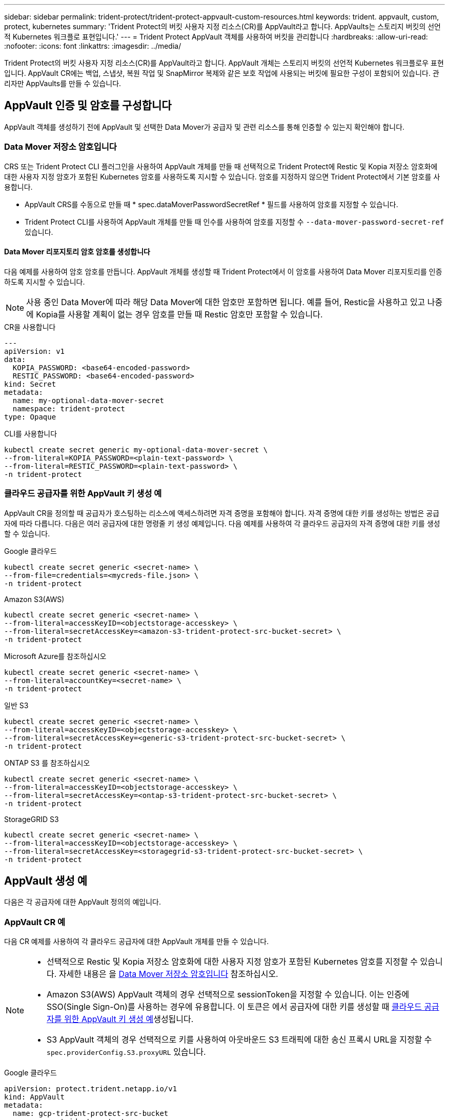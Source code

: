 ---
sidebar: sidebar 
permalink: trident-protect/trident-protect-appvault-custom-resources.html 
keywords: trident. appvault, custom, protect, kubernetes 
summary: 'Trident Protect의 버킷 사용자 지정 리소스(CR)를 AppVault라고 합니다. AppVaults는 스토리지 버킷의 선언적 Kubernetes 워크플로 표현입니다.' 
---
= Trident Protect AppVault 객체를 사용하여 버킷을 관리합니다
:hardbreaks:
:allow-uri-read: 
:nofooter: 
:icons: font
:linkattrs: 
:imagesdir: ../media/


[role="lead"]
Trident Protect의 버킷 사용자 지정 리소스(CR)를 AppVault라고 합니다. AppVault 개체는 스토리지 버킷의 선언적 Kubernetes 워크플로우 표현입니다. AppVault CR에는 백업, 스냅샷, 복원 작업 및 SnapMirror 복제와 같은 보호 작업에 사용되는 버킷에 필요한 구성이 포함되어 있습니다. 관리자만 AppVaults를 만들 수 있습니다.



== AppVault 인증 및 암호를 구성합니다

AppVault 객체를 생성하기 전에 AppVault 및 선택한 Data Mover가 공급자 및 관련 리소스를 통해 인증할 수 있는지 확인해야 합니다.



=== Data Mover 저장소 암호입니다

CRS 또는 Trident Protect CLI 플러그인을 사용하여 AppVault 개체를 만들 때 선택적으로 Trident Protect에 Restic 및 Kopia 저장소 암호화에 대한 사용자 지정 암호가 포함된 Kubernetes 암호를 사용하도록 지시할 수 있습니다. 암호를 지정하지 않으면 Trident Protect에서 기본 암호를 사용합니다.

* AppVault CRS를 수동으로 만들 때 * spec.dataMoverPasswordSecretRef * 필드를 사용하여 암호를 지정할 수 있습니다.
* Trident Protect CLI를 사용하여 AppVault 개체를 만들 때 인수를 사용하여 암호를 지정할 수 `--data-mover-password-secret-ref` 있습니다.




==== Data Mover 리포지토리 암호 암호를 생성합니다

다음 예제를 사용하여 암호 암호를 만듭니다. AppVault 개체를 생성할 때 Trident Protect에서 이 암호를 사용하여 Data Mover 리포지토리를 인증하도록 지시할 수 있습니다.


NOTE: 사용 중인 Data Mover에 따라 해당 Data Mover에 대한 암호만 포함하면 됩니다. 예를 들어, Restic을 사용하고 있고 나중에 Kopia를 사용할 계획이 없는 경우 암호를 만들 때 Restic 암호만 포함할 수 있습니다.

[role="tabbed-block"]
====
.CR을 사용합니다
--
[source, yaml]
----
---
apiVersion: v1
data:
  KOPIA_PASSWORD: <base64-encoded-password>
  RESTIC_PASSWORD: <base64-encoded-password>
kind: Secret
metadata:
  name: my-optional-data-mover-secret
  namespace: trident-protect
type: Opaque
----
--
.CLI를 사용합니다
--
[source, console]
----
kubectl create secret generic my-optional-data-mover-secret \
--from-literal=KOPIA_PASSWORD=<plain-text-password> \
--from-literal=RESTIC_PASSWORD=<plain-text-password> \
-n trident-protect
----
--
====


=== 클라우드 공급자를 위한 AppVault 키 생성 예

AppVault CR을 정의할 때 공급자가 호스팅하는 리소스에 액세스하려면 자격 증명을 포함해야 합니다. 자격 증명에 대한 키를 생성하는 방법은 공급자에 따라 다릅니다. 다음은 여러 공급자에 대한 명령줄 키 생성 예제입니다. 다음 예제를 사용하여 각 클라우드 공급자의 자격 증명에 대한 키를 생성할 수 있습니다.

[role="tabbed-block"]
====
.Google 클라우드
--
[source, console]
----
kubectl create secret generic <secret-name> \
--from-file=credentials=<mycreds-file.json> \
-n trident-protect
----
--
.Amazon S3(AWS)
--
[source, console]
----
kubectl create secret generic <secret-name> \
--from-literal=accessKeyID=<objectstorage-accesskey> \
--from-literal=secretAccessKey=<amazon-s3-trident-protect-src-bucket-secret> \
-n trident-protect
----
--
.Microsoft Azure를 참조하십시오
--
[source, console]
----
kubectl create secret generic <secret-name> \
--from-literal=accountKey=<secret-name> \
-n trident-protect
----
--
.일반 S3
--
[source, console]
----
kubectl create secret generic <secret-name> \
--from-literal=accessKeyID=<objectstorage-accesskey> \
--from-literal=secretAccessKey=<generic-s3-trident-protect-src-bucket-secret> \
-n trident-protect
----
--
.ONTAP S3 를 참조하십시오
--
[source, console]
----
kubectl create secret generic <secret-name> \
--from-literal=accessKeyID=<objectstorage-accesskey> \
--from-literal=secretAccessKey=<ontap-s3-trident-protect-src-bucket-secret> \
-n trident-protect
----
--
.StorageGRID S3
--
[source, console]
----
kubectl create secret generic <secret-name> \
--from-literal=accessKeyID=<objectstorage-accesskey> \
--from-literal=secretAccessKey=<storagegrid-s3-trident-protect-src-bucket-secret> \
-n trident-protect
----
--
====


== AppVault 생성 예

다음은 각 공급자에 대한 AppVault 정의의 예입니다.



=== AppVault CR 예

다음 CR 예제를 사용하여 각 클라우드 공급자에 대한 AppVault 개체를 만들 수 있습니다.

[NOTE]
====
* 선택적으로 Restic 및 Kopia 저장소 암호화에 대한 사용자 지정 암호가 포함된 Kubernetes 암호를 지정할 수 있습니다. 자세한 내용은 을 <<Data Mover 저장소 암호입니다>> 참조하십시오.
* Amazon S3(AWS) AppVault 객체의 경우 선택적으로 sessionToken을 지정할 수 있습니다. 이는 인증에 SSO(Single Sign-On)를 사용하는 경우에 유용합니다. 이 토큰은 에서 공급자에 대한 키를 생성할 때 <<클라우드 공급자를 위한 AppVault 키 생성 예>>생성됩니다.
* S3 AppVault 객체의 경우 선택적으로 키를 사용하여 아웃바운드 S3 트래픽에 대한 송신 프록시 URL을 지정할 수 `spec.providerConfig.S3.proxyURL` 있습니다.


====
[role="tabbed-block"]
====
.Google 클라우드
--
[source, yaml]
----
apiVersion: protect.trident.netapp.io/v1
kind: AppVault
metadata:
  name: gcp-trident-protect-src-bucket
  namespace: trident-protect
spec:
  dataMoverPasswordSecretRef: my-optional-data-mover-secret
  providerType: GCP
  providerConfig:
    gcp:
      bucketName: trident-protect-src-bucket
      projectID: project-id
  providerCredentials:
    credentials:
      valueFromSecret:
        key: credentials
        name: gcp-trident-protect-src-bucket-secret
----
--
.Amazon S3(AWS)
--
[source, yaml]
----
---
apiVersion: protect.trident.netapp.io/v1
kind: AppVault
metadata:
  name: amazon-s3-trident-protect-src-bucket
  namespace: trident-protect
spec:
  dataMoverPasswordSecretRef: my-optional-data-mover-secret
  providerType: AWS
  providerConfig:
    s3:
      bucketName: trident-protect-src-bucket
      endpoint: s3.example.com
      proxyURL: http://10.1.1.1:3128
  providerCredentials:
    accessKeyID:
      valueFromSecret:
        key: accessKeyID
        name: s3-secret
    secretAccessKey:
      valueFromSecret:
        key: secretAccessKey
        name: s3-secret
    sessionToken:
      valueFromSecret:
        key: sessionToken
        name: s3-secret
----
--
.Microsoft Azure를 참조하십시오
--
[source, yaml]
----
apiVersion: protect.trident.netapp.io/v1
kind: AppVault
metadata:
  name: azure-trident-protect-src-bucket
  namespace: trident-protect
spec:
  dataMoverPasswordSecretRef: my-optional-data-mover-secret
  providerType: Azure
  providerConfig:
    azure:
      accountName: account-name
      bucketName: trident-protect-src-bucket
  providerCredentials:
    accountKey:
      valueFromSecret:
        key: accountKey
        name: azure-trident-protect-src-bucket-secret
----
--
.일반 S3
--
[source, yaml]
----
apiVersion: protect.trident.netapp.io/v1
kind: AppVault
metadata:
  name: generic-s3-trident-protect-src-bucket
  namespace: trident-protect
spec:
  dataMoverPasswordSecretRef: my-optional-data-mover-secret
  providerType: GenericS3
  providerConfig:
    s3:
      bucketName: trident-protect-src-bucket
      endpoint: s3.example.com
      proxyURL: http://10.1.1.1:3128
  providerCredentials:
    accessKeyID:
      valueFromSecret:
        key: accessKeyID
        name: s3-secret
    secretAccessKey:
      valueFromSecret:
        key: secretAccessKey
        name: s3-secret
----
--
.ONTAP S3 를 참조하십시오
--
[source, yaml]
----
apiVersion: protect.trident.netapp.io/v1
kind: AppVault
metadata:
  name: ontap-s3-trident-protect-src-bucket
  namespace: trident-protect
spec:
  dataMoverPasswordSecretRef: my-optional-data-mover-secret
  providerType: OntapS3
  providerConfig:
    s3:
      bucketName: trident-protect-src-bucket
      endpoint: s3.example.com
      proxyURL: http://10.1.1.1:3128
  providerCredentials:
    accessKeyID:
      valueFromSecret:
        key: accessKeyID
        name: s3-secret
    secretAccessKey:
      valueFromSecret:
        key: secretAccessKey
        name: s3-secret
----
--
.StorageGRID S3
--
[source, yaml]
----
apiVersion: protect.trident.netapp.io/v1
kind: AppVault
metadata:
  name: storagegrid-s3-trident-protect-src-bucket
  namespace: trident-protect
spec:
  dataMoverPasswordSecretRef: my-optional-data-mover-secret
  providerType: StorageGridS3
  providerConfig:
    s3:
      bucketName: trident-protect-src-bucket
      endpoint: s3.example.com
      proxyURL: http://10.1.1.1:3128
  providerCredentials:
    accessKeyID:
      valueFromSecret:
        key: accessKeyID
        name: s3-secret
    secretAccessKey:
      valueFromSecret:
        key: secretAccessKey
        name: s3-secret
----
--
====


=== Trident Protect CLI를 사용한 AppVault 생성 예

다음 CLI 명령 예제를 사용하여 각 공급자에 대해 AppVault CRS를 만들 수 있습니다.

[NOTE]
====
* 선택적으로 Restic 및 Kopia 저장소 암호화에 대한 사용자 지정 암호가 포함된 Kubernetes 암호를 지정할 수 있습니다. 자세한 내용은 을 <<Data Mover 저장소 암호입니다>> 참조하십시오.
* S3 AppVault 개체의 경우 선택적으로 인수를 사용하여 아웃바운드 S3 트래픽에 대한 송신 프록시 URL을 지정할 수 `--proxy-url <ip_address:port>` 있습니다.


====
[role="tabbed-block"]
====
.Google 클라우드
--
[source, console]
----
tridentctl-protect create vault GCP <vault-name> \
--bucket <mybucket> \
--project <my-gcp-project> \
--secret <secret-name>/credentials \
--data-mover-password-secret-ref <my-optional-data-mover-secret> \
-n trident-protect

----
--
.Amazon S3(AWS)
--
[source, console]
----
tridentctl-protect create vault AWS <vault-name> \
--bucket <bucket-name> \
--secret  <secret-name>  \
--endpoint <s3-endpoint> \
--data-mover-password-secret-ref <my-optional-data-mover-secret> \
-n trident-protect
----
--
.Microsoft Azure를 참조하십시오
--
[source, console]
----
tridentctl-protect create vault Azure <vault-name> \
--account <account-name> \
--bucket <bucket-name> \
--secret <secret-name> \
--data-mover-password-secret-ref <my-optional-data-mover-secret> \
-n trident-protect
----
--
.일반 S3
--
[source, console]
----
tridentctl-protect create vault GenericS3 <vault-name> \
--bucket <bucket-name> \
--secret  <secret-name>  \
--endpoint <s3-endpoint> \
--data-mover-password-secret-ref <my-optional-data-mover-secret> \
-n trident-protect
----
--
.ONTAP S3 를 참조하십시오
--
[source, console]
----
tridentctl-protect create vault OntapS3 <vault-name> \
--bucket <bucket-name> \
--secret  <secret-name>  \
--endpoint <s3-endpoint> \
--data-mover-password-secret-ref <my-optional-data-mover-secret> \
-n trident-protect
----
--
.StorageGRID S3
--
[source, console]
----
tridentctl-protect create vault StorageGridS3 <vault-name> \
--bucket <bucket-name> \
--secret  <secret-name>  \
--endpoint <s3-endpoint> \
--data-mover-password-secret-ref <my-optional-data-mover-secret> \
-n trident-protect
----
--
====


== AppVault 정보를 봅니다

Trident Protect CLI 플러그인을 사용하여 클러스터에서 생성한 AppVault 개체에 대한 정보를 볼 수 있습니다.

.단계
. AppVault 개체의 내용을 봅니다.
+
[source, console]
----
tridentctl-protect get appvaultcontent gcp-vault \
--show-resources all \
-n trident-protect
----
+
* 출력 예 *:

+
[listing]
----
+-------------+-------+----------+-----------------------------+---------------------------+
|   CLUSTER   |  APP  |   TYPE   |            NAME             |         TIMESTAMP         |
+-------------+-------+----------+-----------------------------+---------------------------+
|             | mysql | snapshot | mysnap                      | 2024-08-09 21:02:11 (UTC) |
| production1 | mysql | snapshot | hourly-e7db6-20240815180300 | 2024-08-15 18:03:06 (UTC) |
| production1 | mysql | snapshot | hourly-e7db6-20240815190300 | 2024-08-15 19:03:06 (UTC) |
| production1 | mysql | snapshot | hourly-e7db6-20240815200300 | 2024-08-15 20:03:06 (UTC) |
| production1 | mysql | backup   | hourly-e7db6-20240815180300 | 2024-08-15 18:04:25 (UTC) |
| production1 | mysql | backup   | hourly-e7db6-20240815190300 | 2024-08-15 19:03:30 (UTC) |
| production1 | mysql | backup   | hourly-e7db6-20240815200300 | 2024-08-15 20:04:21 (UTC) |
| production1 | mysql | backup   | mybackup5                   | 2024-08-09 22:25:13 (UTC) |
|             | mysql | backup   | mybackup                    | 2024-08-09 21:02:52 (UTC) |
+-------------+-------+----------+-----------------------------+---------------------------+
----
. 선택적으로, 각 리소스의 AppVaultPath를 보려면 플래그를 `--show-paths`사용합니다.
+
테이블의 첫 번째 열에 있는 클러스터 이름은 Trident Protect Helm 설치에 클러스터 이름이 지정된 경우에만 사용할 수 있습니다. 예를 들면 다음과 `--set clusterName=production1`같습니다.





== AppVault를 제거합니다

언제든지 AppVault 개체를 제거할 수 있습니다.


NOTE: AppVault 개체를 삭제하기 전에 AppVault CR에서 키를 제거하지 `finalizers` 마십시오. 이렇게 하면 AppVault 버킷의 잔여 데이터와 클러스터의 분리된 리소스가 생성될 수 있습니다.

.시작하기 전에
삭제하려는 AppVault에서 사용 중인 모든 스냅샷 및 백업 CRS를 삭제했는지 확인합니다.

[role="tabbed-block"]
====
.Kubernetes CLI를 사용하여 AppVault를 제거합니다
--
. AppVault 개체를 제거하고 `appvault-name` 제거할 AppVault 개체의 이름으로 바꿉니다.
+
[source, console]
----
kubectl delete appvault <appvault-name> \
-n trident-protect
----


--
.Trident Protect CLI를 사용하여 AppVault를 제거합니다
--
. AppVault 개체를 제거하고 `appvault-name` 제거할 AppVault 개체의 이름으로 바꿉니다.
+
[source, console]
----
tridentctl-protect delete appvault <appvault-name> \
-n trident-protect
----


--
====